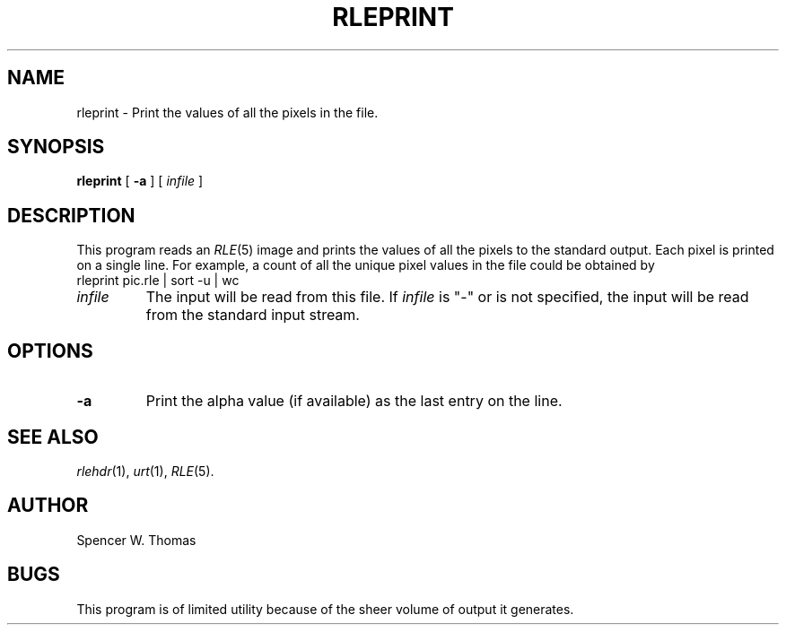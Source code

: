 .\" Copyright (c) 1990, University of Michigan
.TH RLEPRINT 1 "June 12, 1990" 1
.UC 4
.SH NAME
rleprint \- Print the values of all the pixels in the file.
.SH SYNOPSIS
.B rleprint
[
.B \-a
] [
.I infile
]
.SH DESCRIPTION
This program reads an
.IR RLE (5)
image and prints the values of all the pixels to the standard output.
Each pixel is printed on a single line.  For example, a count of all
the unique pixel values in the file could be obtained by
.br
rleprint pic.rle | sort \-u | wc
.TP
.I infile
The input will be read from this file.  If
.I infile
is "\-" or is not specified, the input will be read from the standard
input stream.
.SH OPTIONS
.TP
.B \-a
Print the alpha value (if available) as the last entry on the line.
.SH SEE ALSO
.IR rlehdr (1),
.IR urt (1),
.IR RLE (5).
.SH AUTHOR
Spencer W. Thomas
.SH BUGS
This program is of limited utility because of the sheer volume of
output it generates.
